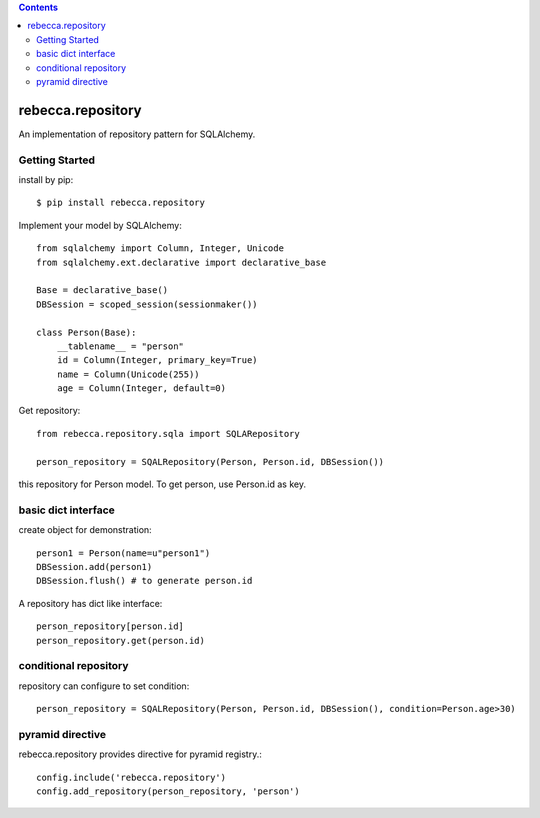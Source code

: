 .. contents::

.. image:: https://travis-ci.org/rebeccaframework/rebecca.repository.png?branch=master
   :target: https://travis-ci.org/rebeccaframework/rebecca.repository

rebecca.repository
===========================

An implementation of repository pattern for SQLAlchemy.


Getting Started
-------------------------------

install by pip::

  $ pip install rebecca.repository


Implement your model by SQLAlchemy::

  from sqlalchemy import Column, Integer, Unicode
  from sqlalchemy.ext.declarative import declarative_base

  Base = declarative_base()
  DBSession = scoped_session(sessionmaker())

  class Person(Base):
      __tablename__ = "person"
      id = Column(Integer, primary_key=True)
      name = Column(Unicode(255))
      age = Column(Integer, default=0)

Get repository::

  from rebecca.repository.sqla import SQLARepository

  person_repository = SQALRepository(Person, Person.id, DBSession())

this repository for Person model.
To get person, use Person.id as key.

basic dict interface
---------------------------------------

create object for demonstration::

  person1 = Person(name=u"person1")
  DBSession.add(person1)
  DBSession.flush() # to generate person.id


A repository has dict like interface::

  person_repository[person.id]
  person_repository.get(person.id)


conditional repository
------------------------------------------

repository can configure to set condition::

  person_repository = SQALRepository(Person, Person.id, DBSession(), condition=Person.age>30)


pyramid directive
----------------------------------------------

rebecca.repository provides directive for pyramid registry.::

  config.include('rebecca.repository')
  config.add_repository(person_repository, 'person')


